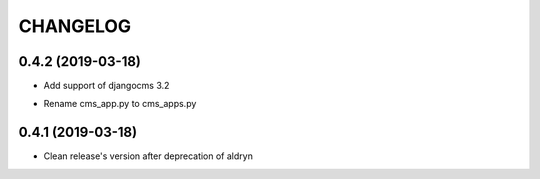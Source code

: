 CHANGELOG
=========


0.4.2 (2019-03-18)
-----------------

* Add support of djangocms 3.2
- Rename cms_app.py to cms_apps.py


0.4.1 (2019-03-18)
-----------------

* Clean release's version after deprecation of aldryn
